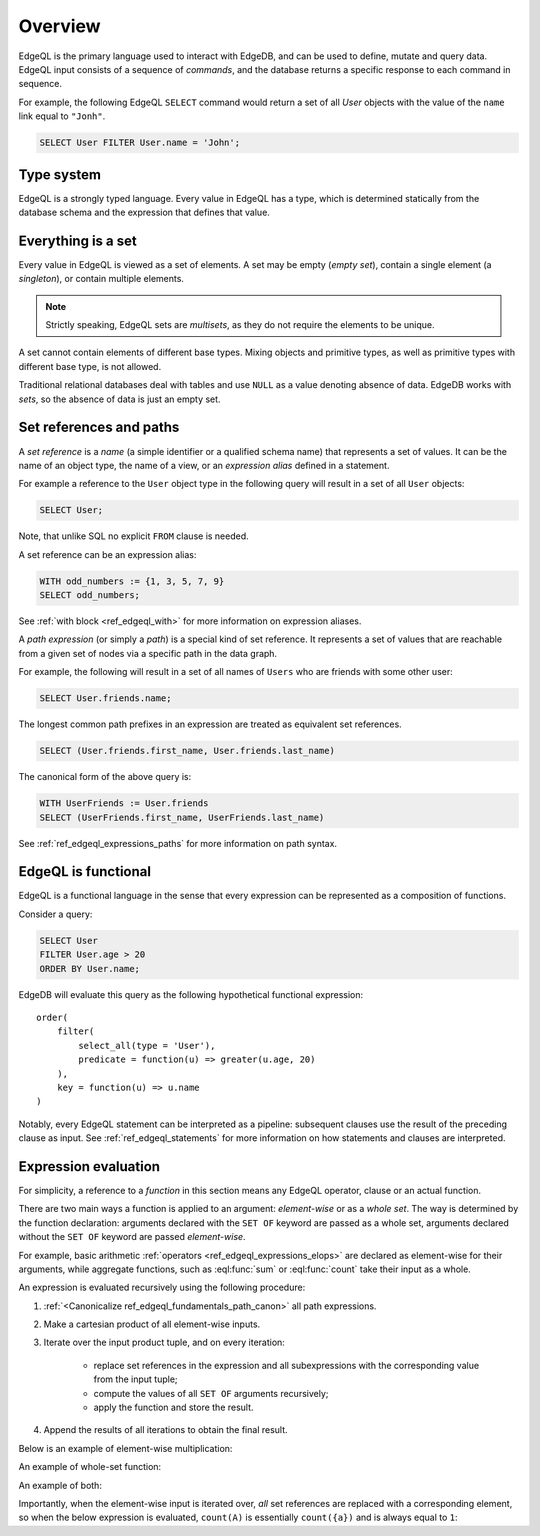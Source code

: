 .. _ref_edgeql_overview:

Overview
========

EdgeQL is the primary language used to interact with EdgeDB, and
can be used to define, mutate and query data.  EdgeQL input consists
of a sequence of *commands*, and the database returns a specific response
to each command in sequence.

For example, the following EdgeQL ``SELECT`` command would return a
set of all `User` objects with the value of the ``name`` link equal to
``"Jonh"``.

.. code-block:: eql

    SELECT User FILTER User.name = 'John';


.. _ref_edgeql_fundamentals_type_system:

Type system
-----------

EdgeQL is a strongly typed language.  Every value in EdgeQL has a type,
which is determined statically from the database schema and the expression
that defines that value.


.. _ref_edgeql_fundamentals_set:

Everything is a set
-------------------

Every value in EdgeQL is viewed as a set of elements.
A set may be empty (*empty set*), contain a single element (a *singleton*),
or contain multiple elements.

.. note::
    :class: aside

    Strictly speaking, EdgeQL sets are *multisets*, as they do not require
    the elements to be unique.

A set cannot contain elements of different base types.  Mixing objects and
primitive types, as well as primitive types with different base type, is
not allowed.

Traditional relational databases deal with tables and use ``NULL`` as
a value denoting absence of data.  EdgeDB works with *sets*, so the absence of
data is just an empty set.


.. _ref_edgeql_fundamentals_references:

Set references and paths
------------------------

A *set reference* is a *name* (a simple identifier or a qualified schema name)
that represents a set of values.  It can be the name of an object type, the
name of a view, or an *expression alias* defined in a statement.

For example a reference to the ``User`` object type in the following
query will result in a set of all ``User`` objects:

.. code-block:: eql

    SELECT User;

Note, that unlike SQL no explicit ``FROM`` clause is needed.

A set reference can be an expression alias:

.. code-block:: eql

    WITH odd_numbers := {1, 3, 5, 7, 9}
    SELECT odd_numbers;

See :ref:`with block <ref_edgeql_with>` for more information on expression
aliases.

A *path expression* (or simply a *path*) is a special kind of set reference.
It represents a set of values that are reachable from a given set of nodes
via a specific path in the data graph.

For example, the following will result in a set of all names of ``Users`` who
are friends with some other user:

.. code-block:: eql

    SELECT User.friends.name;

.. _ref_edgeql_fundamentals_path_canon:

The longest common path prefixes in an expression are treated as equivalent
set references.

.. code-block:: eql

    SELECT (User.friends.first_name, User.friends.last_name)

The canonical form of the above query is:

.. code-block:: eql

    WITH UserFriends := User.friends
    SELECT (UserFriends.first_name, UserFriends.last_name)

.. glossary::

   scope
      A collection of all known set references at a certain point
      in an expression.

See :ref:`ref_edgeql_expressions_paths` for more information on path syntax.


.. _ref_edgeql_fundamentals_functional:

EdgeQL is functional
--------------------

EdgeQL is a functional language in the sense that every expression can
be represented as a composition of functions.

Consider a query:

.. code-block:: eql

    SELECT User
    FILTER User.age > 20
    ORDER BY User.name;

EdgeDB will evaluate this query as the following hypothetical functional
expression:

::

    order(
        filter(
            select_all(type = 'User'),
            predicate = function(u) => greater(u.age, 20)
        ),
        key = function(u) => u.name
    )

Notably, every EdgeQL statement can be interpreted as a pipeline: subsequent
clauses use the result of the preceding clause as input.
See :ref:`ref_edgeql_statements` for more information on how statements
and clauses are interpreted.


.. _ref_edgeql_fundamentals_eval:

Expression evaluation
---------------------

For simplicity, a reference to a *function* in this section means any
EdgeQL operator, clause or an actual function.

There are two main ways a function is applied to an argument:
*element-wise* or as a *whole set*.  The way is determined by the
function declaration: arguments declared with the ``SET OF`` keyword
are passed as a whole set, arguments declared without the ``SET OF`` keyword
are passed *element-wise*.

For example, basic arithmetic :ref:`operators <ref_edgeql_expressions_elops>`
are declared as element-wise for their arguments, while aggregate functions,
such as :eql:func:`sum` or :eql:func:`count` take their input as a whole.

An expression is evaluated recursively using the following procedure:

1. :ref:`<Canonicalize ref_edgeql_fundamentals_path_canon>` all path
   expressions.

2. Make a cartesian product of all element-wise inputs.

3. Iterate over the input product tuple, and on every iteration:

    - replace set references in the expression and all subexpressions
      with the corresponding value from the input tuple;

    - compute the values of all ``SET OF`` arguments recursively;

    - apply the function and store the result.

4. Append the results of all iterations to obtain the final result.

Below is an example of element-wise multiplication:

.. code-block:: pseudo eql

    db> WITH A := {1, 2}, B := {3, 4}
    ... SELECT A * B;
    3
    4
    6
    8


An example of whole-set function:

.. code-block:: pseudo eql

    db> WITH A := {1, 2}
    ... SELECT count(A);
    2


An example of both:

.. code-block:: pseudo eql

    db> WITH A := {1, 2}, B := {3, 4}
    ... SELECT (A, count(B));
    (1, 2)
    (2, 2)

Importantly, when the element-wise input is iterated over, *all* set
references are replaced with a corresponding element, so when the below
expression is evaluated, ``count(A)`` is essentially ``count({a})`` and
is always equal to ``1``:

.. code-block:: pseudo eql

    db> WITH A := {1, 2}, B := {3, 4, 5}
    ... SELECT (A, count(A), count(B));
    (1, 1, 3)
    (2, 1, 3)

